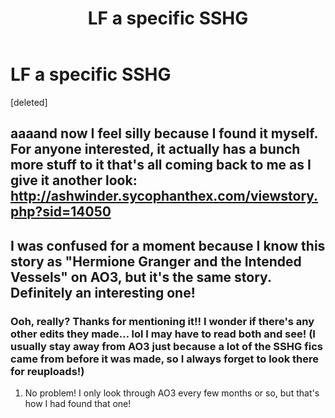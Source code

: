#+TITLE: LF a specific SSHG

* LF a specific SSHG
:PROPERTIES:
:Score: 3
:DateUnix: 1447387393.0
:DateShort: 2015-Nov-13
:FlairText: Request
:END:
[deleted]


** aaaand now I feel silly because I found it myself. For anyone interested, it actually has a bunch more stuff to it that's all coming back to me as I give it another look: [[http://ashwinder.sycophanthex.com/viewstory.php?sid=14050]]
:PROPERTIES:
:Author: soulofmind
:Score: 2
:DateUnix: 1447391700.0
:DateShort: 2015-Nov-13
:END:


** I was confused for a moment because I know this story as "Hermione Granger and the Intended Vessels" on AO3, but it's the same story. Definitely an interesting one!
:PROPERTIES:
:Author: girlikecupcake
:Score: 1
:DateUnix: 1447434224.0
:DateShort: 2015-Nov-13
:END:

*** Ooh, really? Thanks for mentioning it!! I wonder if there's any other edits they made... lol I may have to read both and see! (I usually stay away from AO3 just because a lot of the SSHG fics came from before it was made, so I always forget to look there for reuploads!)
:PROPERTIES:
:Author: soulofmind
:Score: 1
:DateUnix: 1447452684.0
:DateShort: 2015-Nov-14
:END:

**** No problem! I only look through AO3 every few months or so, but that's how I had found that one!
:PROPERTIES:
:Author: girlikecupcake
:Score: 1
:DateUnix: 1447471573.0
:DateShort: 2015-Nov-14
:END:
